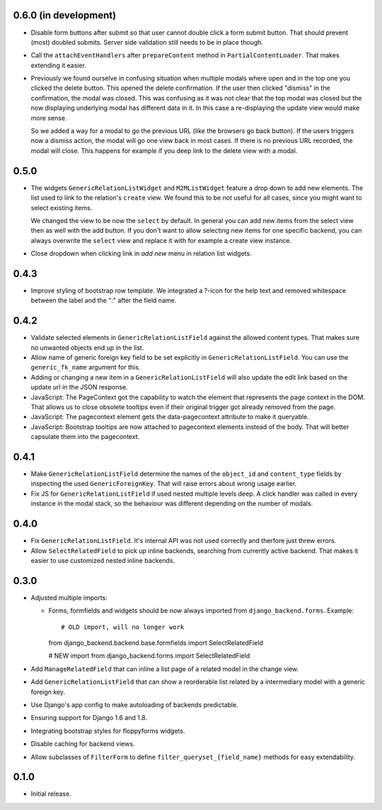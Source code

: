 0.6.0 (in development)
----------------------

- Disable form buttons after submit so that user cannot double click a form
  submit button. That should prevent (most) doubled submits. Server side
  validation still needs to be in place though.
- Call the ``attachEventHandlers`` after ``prepareContent`` method in
  ``PartialContentLoader``. That makes extending it easier.
- Previously we found ourselve in confusing situation when multiple modals
  where open and in the top one you clicked the delete button. This opened the
  delete confirmation. If the user then clicked "dismiss" in the confirmation,
  the modal was closed. This was confusing as it was not clear that the top
  modal was closed but the now displaying underlying modal has different data
  in it. In this case a re-displaying the update view would make more sense.

  So we added a way for a modal to go the previous URL (like the browsers go
  back button). If the users triggers now a dismiss action, the modal will go
  one view back in most cases. If there is no previous URL recorded, the modal
  will close. This happens for example if you deep link to the delete view with
  a modal.

0.5.0
-----

- The widgets ``GenericRelationListWidget`` and ``M2MListWidget`` feature a
  drop down to add new elements. The list used to link to the relation's
  ``create`` view. We found this to be not useful for all cases, since you
  might want to select existing items.

  We changed the view to be now the ``select`` by default. In general you can
  add new items from the select view then as well with the add button. If you
  don't want to allow selecting new items for one specific backend, you can
  always overwrite the ``select`` view and replace it with for example a
  create view instance.
- Close dropdown when clicking link in *add new* menu in relation list
  widgets.

0.4.3
-----

- Improve styling of bootstrap row template. We integrated a ?-icon for the
  help text and removed whitespace between the label and the ":" after the
  field name.

0.4.2
-----

- Validate selected elements in ``GenericRelationListField`` against the
  allowed content types. That makes sure no unwanted objects end up in the
  list.
- Allow name of generic foreign key field to be set explicitly in
  ``GenericRelationListField``. You can use the ``generic_fk_name`` argument
  for this.
- Adding or changing a new item in a ``GenericRelationListField`` will also
  update the edit link based on the update url in the JSON response.
- JavaScript: The PageContext got the capability to watch the element that
  represents the page context in the DOM. That allows us to close obsolete
  tooltips even if their original trigger got already removed from the page.
- JavaScript: The pagecontext element gets the data-pagecontext attribute to
  make it queryable.
- JavaScript: Bootstrap tooltips are now attached to pagecontext elements
  instead of the body. That will better capsulate them into the pagecontext.

0.4.1
-----

- Make ``GenericRelationListField`` determine the names of the ``object_id``
  and ``content_type`` fields by inspecting the used ``GenericForeignKey``.
  That will raise errors about wrong usage earlier.

- Fix JS for ``GenericRelationListField`` if used nested multiple levels deep.
  A click handler was called in every instance in the modal stack, so the
  behaviour was different depending on the number of modals.

0.4.0
-----

- Fix ``GenericRelationListField``. It's internal API was not used correctly
  and therfore just threw errors.

- Allow ``SelectRelatedField`` to pick up inline backends, searching from
  currently active backend. That makes it easier to use customized nested
  inline backends.

0.3.0
-----

* Adjusted multiple imports:

  - Forms, formfields and widgets should be now always imported from
    ``django_backend.forms``. Example::

    # OLD import, will no longer work
    from django_backend.backend.base.formfields import SelectRelatedField

    # NEW import
    from django_backend.forms import SelectRelatedField

* Add ``ManageRelatedField`` that can inline a list page of a related model
  in the change view.

* Add ``GenericRelationListField`` that can show a reorderable list related
  by a intermediary model with a generic foreign key.

* Use Django's app config to make autoloading of backends predictable.

* Ensuring support for Django 1.6 and 1.8.

* Integrating bootstrap styles for floppyforms widgets.

* Disable caching for backend views.

* Allow subclasses of ``FilterForm`` to define ``filter_queryset_{field_name}``
  methods for easy extendability.

0.1.0
-----

* Initial release.
